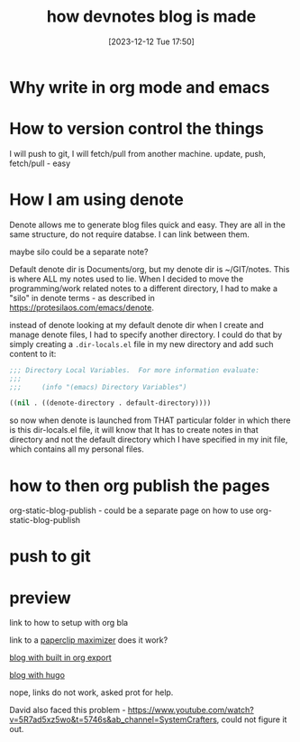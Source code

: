 #+title:      how devnotes blog is made
#+date:       [2023-12-12 Tue 17:50]
#+filetags:   :blog:denote:emacs:
#+identifier: 20231212T175042
#+STARTUP:    overview

* Why write in org mode and emacs
* How to version control the things

I will push to git, I will fetch/pull from another machine. update, push,
fetch/pull - easy

* How I am using denote

Denote allows me to generate blog files quick and easy. They are all in the
same structure, do not require databse. I can link between them.

maybe silo could be a separate note?

Default denote dir is Documents/org, but my denote dir is ~/GIT/notes. This is
where ALL my notes used to lie. When I decided to move the programming/work
related notes to a different directory, I had to make a "silo" in denote
terms - as described in https://protesilaos.com/emacs/denote.

instead of denote looking at my default denote dir when I create and manage
denote files, I had to specify another directory. I could do that by simply
creating a =.dir-locals.el= file in my new directory and add such content to
it:

#+begin_src emacs-lisp
  ;;; Directory Local Variables.  For more information evaluate:
  ;;;
  ;;;     (info "(emacs) Directory Variables")

  ((nil . ((denote-directory . default-directory))))
#+end_src

so now when denote is launched from THAT particular folder in which there is
this dir-locals.el file, it will know that It has to create notes in that
directory and not the default directory which I have specified in my init file,
which contains all my personal files.

* how to then org publish the pages

org-static-blog-publish - could be a separate page on how to use org-static-blog-publish
* push to git
* preview

link to how to setup with org bla

link to a [[denote:20231129T002500][paperclip maximizer]] does it work?

[[denote:20231212T102719][blog with built in org export]]

[[denote:20231128T133020][blog with hugo]]

nope, links do not work, asked prot for help.

David also faced this problem -
https://www.youtube.com/watch?v=5R7ad5xz5wo&t=5746s&ab_channel=SystemCrafters,
could not figure it out.
